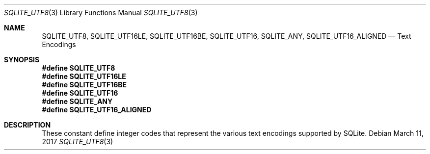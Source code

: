 .Dd March 11, 2017
.Dt SQLITE_UTF8 3
.Os
.Sh NAME
.Nm SQLITE_UTF8 ,
.Nm SQLITE_UTF16LE ,
.Nm SQLITE_UTF16BE ,
.Nm SQLITE_UTF16 ,
.Nm SQLITE_ANY ,
.Nm SQLITE_UTF16_ALIGNED
.Nd Text Encodings
.Sh SYNOPSIS
.Fd #define SQLITE_UTF8
.Fd #define SQLITE_UTF16LE
.Fd #define SQLITE_UTF16BE
.Fd #define SQLITE_UTF16
.Fd #define SQLITE_ANY
.Fd #define SQLITE_UTF16_ALIGNED
.Sh DESCRIPTION
These constant define integer codes that represent the various text
encodings supported by SQLite.
